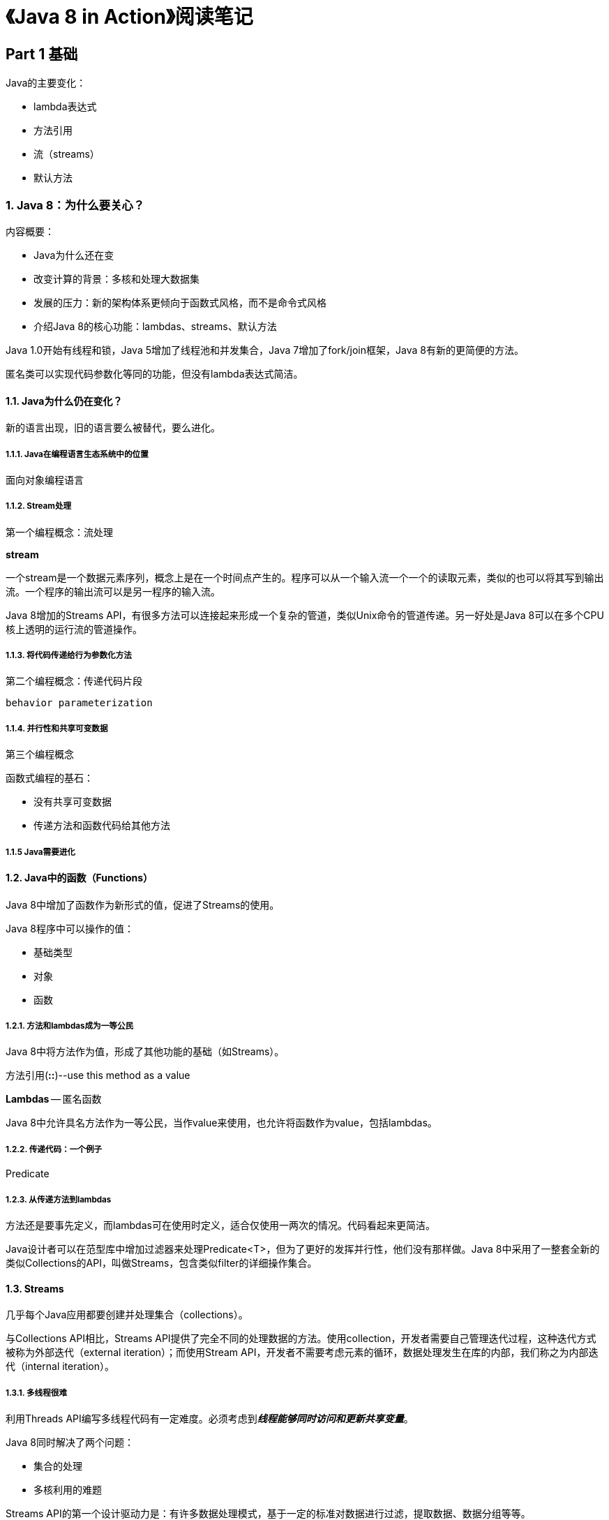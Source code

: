 = 《Java 8 in Action》阅读笔记

== Part 1 基础

Java的主要变化：

* lambda表达式
* 方法引用
* 流（streams）
* 默认方法

=== 1. Java 8：为什么要关心？

内容概要：

* Java为什么还在变
* 改变计算的背景：多核和处理大数据集
* 发展的压力：新的架构体系更倾向于函数式风格，而不是命令式风格
* 介绍Java 8的核心功能：lambdas、streams、默认方法

Java 1.0开始有线程和锁，Java 5增加了线程池和并发集合，Java 7增加了fork/join框架，Java 8有新的更简便的方法。

匿名类可以实现代码参数化等同的功能，但没有lambda表达式简洁。

==== 1.1. Java为什么仍在变化？

新的语言出现，旧的语言要么被替代，要么进化。

===== 1.1.1. Java在编程语言生态系统中的位置

面向对象编程语言

===== 1.1.2. Stream处理

第一个编程概念：流处理

*stream* 

一个stream是一个数据元素序列，概念上是在一个时间点产生的。程序可以从一个输入流一个一个的读取元素，类似的也可以将其写到输出流。一个程序的输出流可以是另一程序的输入流。

Java 8增加的Streams API，有很多方法可以连接起来形成一个复杂的管道，类似Unix命令的管道传递。另一好处是Java 8可以在多个CPU核上透明的运行流的管道操作。

===== 1.1.3. 将代码传递给行为参数化方法

第二个编程概念：传递代码片段

`behavior parameterization`

===== 1.1.4. 并行性和共享可变数据

第三个编程概念

函数式编程的基石：

* 没有共享可变数据
* 传递方法和函数代码给其他方法

===== 1.1.5 Java需要进化

==== 1.2. Java中的函数（Functions）

Java 8中增加了函数作为新形式的值，促进了Streams的使用。

Java 8程序中可以操作的值：

* 基础类型
* 对象
* 函数

===== 1.2.1. 方法和lambdas成为一等公民

Java 8中将方法作为值，形成了其他功能的基础（如Streams）。

方法引用(*::*)--use this method as a value

*Lambdas* -- 匿名函数

Java 8中允许具名方法作为一等公民，当作value来使用，也允许将函数作为value，包括lambdas。

===== 1.2.2. 传递代码：一个例子

Predicate

===== 1.2.3. 从传递方法到lambdas

方法还是要事先定义，而lambdas可在使用时定义，适合仅使用一两次的情况。代码看起来更简洁。

Java设计者可以在范型库中增加过滤器来处理Predicate<T>，但为了更好的发挥并行性，他们没有那样做。Java 8中采用了一整套全新的类似Collections的API，叫做Streams，包含类似filter的详细操作集合。

==== 1.3. Streams

几乎每个Java应用都要创建并处理集合（collections）。

与Collections API相比，Streams API提供了完全不同的处理数据的方法。使用collection，开发者需要自己管理迭代过程，这种迭代方式被称为外部迭代（external iteration）；而使用Stream API，开发者不需要考虑元素的循环，数据处理发生在库的内部，我们称之为内部迭代（internal iteration）。

===== 1.3.1. 多线程很难

利用Threads API编写多线程代码有一定难度。必须考虑到**__线程能够同时访问和更新共享变量__**。

Java 8同时解决了两个问题：

* 集合的处理
* 多核利用的难题

Streams API的第一个设计驱动力是：有许多数据处理模式，基于一定的标准对数据进行过滤，提取数据、数据分组等等。

第二驱动力是这些操作经常可以并行化：

. Fork -- 每个CPU分取列表的一部分进行处理--**__forking step__**
. Filter -- CPU对各自负责的列表进行过滤
. Join results -- 其中一个CPU负责将结果联合到一起

Streams API的行为非常类似Collections API：二者都提供了访问序列数据的功能。但他们的区别是：

* Collections更多的是关于存储和访问数据
* Streams更多的是描述如何对数据进行计算

最关键的一点是Streams允许并鼓励一个Stream中的元素并行处理。

*Java中的并行性和没有共享可变状态*

Java 8中的两个魔法子弹：

* 分区处理 -- 库将一个大的stream分割成几个小的streams并行处理
* 传递给库方法的方法没有交互

==== 1.4. 默认方法

Java 8中增加的默认方法功能，很大程度上支持了库设计者们能够写出更具可发展的接口。

为了兼容已存在的代码实现，Java 8使用了新的关键字**__default__**，在接口中制定默认方法实现。

==== 1.5. 其他来自函数式编程的好主意

常用的函数式语言（SML、OCaml、Haskell）提供了额外的构造来帮助开发者。其中之一是避免使用null，而改用更具描述意义的数据类型。

Java 8中有一个Optional<T>类，可以帮助避免空指针异常。它是一个容器对象，可能包含值，也可能不包含。

第二个亮点是pattern matching模式匹配。

模式匹配的两种含义：

. 数学或函数式编程中的函数定义概念
. 正则表达式匹配

本文中是第一种。

Java 8中没有完全支持模式匹配。

注： `模式匹配需要进一步学习，没有太看明白`

==== 1.6. 总结

本章主要概念：

* 语言生态系统中，一种语言要么进化，要么淘汰
* Java 8增加的核心概念和功能都是为了写出更高效、简洁的程序
* 现有的Java编程实践并未完全为多核处理器提供支持
* 函数是first-class values，记住方法可以作为函数值传递，以及如何编写匿名函数（lambdas）
* Streams概括了Collections的许多方面，但代码更刻度，并且允许并行处理
* 可以在接口中使用默认方法来提供方法体，如果实现类不实现该方法，可直接使用默认方法体
* 其他来源于函数式编程的ideas，包括处理null和模式匹配

=== 2. 以行为参数化传递代码

概要：

* 应对不断变化的需求
* 行为参数化
* 匿名类
* lambda表达式预览
* 真实例子：Comparator、Runnable、GUI

行为参数化（Behavior parameterization）是一种软件开发模式，用以处理频繁的需求变更。

==== 2.1. 应对需求变化

编写能够应对需求变化的代码并不容易。

===== 2.1.1. 第一次尝试：过滤绿苹果

===== 2.1.2. 第二次尝试：参数化颜色

DRY -- don't repeat yourself

===== 2.1.3. 第三次尝试：使用每个能想到的属性进行过滤

无法应对变化。

==== 2.2 行为参数化

一种可能的解决方案：将选择标准模型化

predicate -- 断言

strategy design pattern 策略设计模式 -- 定义并封装一些算法，运行时选择一个算法

*behavior parameterization* -- 告诉方法携带多个行为（或策略）作为参数，并在内部使用他们完成不同的行为。

===== 2.2.1. 第四个尝试：使用抽象标准过滤

behavior parameterization的好处：将集合迭代的逻辑与作用在每个元素上的过滤和行为分隔开。

行为参数化这个概念应该作为创建灵活API的工具集中的一员。

==== 2.3. 处理冗长（Tackling verbosity）

匿名类（anonymous classes） 可同时声明和实例化。

===== 2.3.1. 匿名类

匿名类类似局部类，但没有名字。

===== 2.3.2. 第五次尝试：使用匿名类

但匿名类还是不够好，略显笨重，因为占用了太多代码空间。

===== 2.3.3. 第六次尝试：使用lambda表达式

lambda表达式既简洁又灵活。

===== 2.3.4. 第七次尝试：List类型的抽象

==== 2.4. 真实例子

行为参数化模式类食欲策略设计模式。

===== 2.4.1. 使用Comparator排序

Comparator接口实现与lambda表达式的对比。

===== 2.4.2. 使用Runnable执行代码块

多线程接口Runnable与lambda表达式的对比。

===== 2.4.3. GUI事件处理

事件处理器与lambda表达式的对比。

==== 2.5. 总结

* 行为参数化是一个方法可以携带多个不同的行为作为参数，在内部使用他们完成不同的行为。
* 行为参数化使得代码能够适应需求变化，在未来介绍工程师时间。
* Java 8以前使用匿名类有些帮助，可以避免声明多个具体类
* Javva API包含很多能够被不同行为参数化的方法，包括排序、线程、GUI处理器

=== 3. Lambda表达式

概要：

* Lambdas简述
* 在哪里以及如何使用lambdas
* The execute around pattern
* 函数式接口，类型引用
* 方法引用
* 组合lambdas

lambda表达式可以用一种更简洁的方式展示行为或者传递代码。可以将其当作匿名函数（anonymous functions）。

==== 3.1. Lambdas简述

lambda表达式没有名字，但有一个参数列表，一个body，一个返回类型，也有可能有个异常列表：

* Anonymous -- 没有名字
* Function -- 因为它不像method那样与特定类有关
* Passed around -- 可以当作参数传递给方法或存储在变量中
* Concise -- 少写很多代码

**__lambda__** 一词来源于学术系统 lambda calculus，用于描述计算。



== Part 2 函数式数据处理

=== 4. 介绍streams

=== 5. 使用streams

=== 6. 使用streams收集数据

=== 7. 并行数据处理和性能

== Part 3 高效的Java 8编程

=== 8. 重构、测试和调试

=== 9. 默认方法

=== 10. 使用Optional代替null

=== 11. CompletableFuture：可组合的异步编程

=== 12. 新的日期和事件API

== Part 4 Beyond Java 8 超越

=== 13. 函数式思维

=== 14. 函数式编程技术

=== 15. 混合使用OOP和FP：Java 8于Scala笔记

=== 16. 结尾，Java的下一步